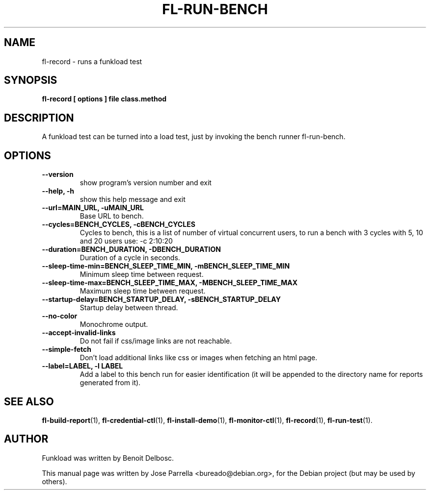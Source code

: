 .TH "FL-RUN-BENCH" "1" "26 March 2009" "Debian Project" "Debian manual"
.SH "NAME"
fl\-record \- runs a funkload test
.SH "SYNOPSIS"
.B fl\-record
.B [ options ]
.B file
.B class.method
.SH "DESCRIPTION"
A funkload test can be turned into a load test, just by invoking the bench runner fl\-run\-bench.
.SH "OPTIONS"
.TP 
.B \-\-version
show program's version number and exit
.TP 
.B \-\-help, \-h
show this help message and exit
.TP 
.B \-\-url=MAIN_URL, \-uMAIN_URL
Base URL to bench.
.TP 
.B \-\-cycles=BENCH_CYCLES, \-cBENCH_CYCLES
Cycles to bench, this is a list of number of virtual concurrent users, to run a bench with 3 cycles with 5, 10 and 20 users use: \-c 2:10:20
.TP 
.B \-\-duration=BENCH_DURATION, \-DBENCH_DURATION
Duration of a cycle in seconds.
.TP 
.B \-\-sleep\-time\-min=BENCH_SLEEP_TIME_MIN, \-mBENCH_SLEEP_TIME_MIN
Minimum sleep time between request.
.TP 
.B \-\-sleep\-time\-max=BENCH_SLEEP_TIME_MAX, \-MBENCH_SLEEP_TIME_MAX
Maximum sleep time between request.
.TP 
.B \-\-startup\-delay=BENCH_STARTUP_DELAY, \-sBENCH_STARTUP_DELAY
Startup delay between thread.
.TP 
.B \-\-no\-color
Monochrome output.
.TP 
.B \-\-accept\-invalid\-links
Do not fail if css/image links are not reachable.
.TP 
.B \-\-simple\-fetch
Don't load additional links like css or images when fetching an html page.
.TP
.B --label=LABEL, -l LABEL
Add a label to this bench run for easier identification (it will be appended to the directory name for reports generated from it).

.SH "SEE ALSO"
.BR fl\-build\-report (1),
.BR fl\-credential\-ctl (1),
.BR fl\-install\-demo (1),
.BR fl\-monitor\-ctl (1),
.BR fl\-record (1),
.BR fl\-run\-test (1).
.SH "AUTHOR"
Funkload was written by Benoit Delbosc.
.PP 
This manual page was written by Jose Parrella <bureado@debian.org>,
for the Debian project (but may be used by others).
